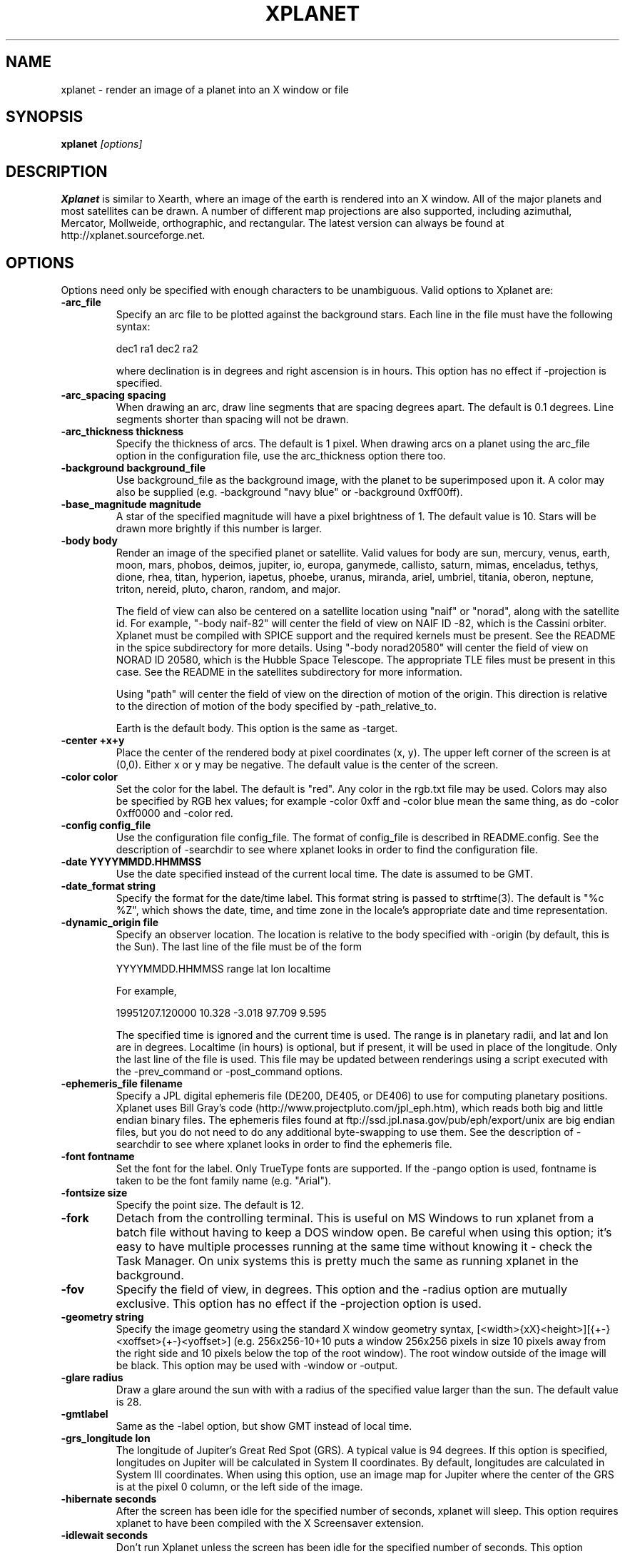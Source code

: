 .TH XPLANET 1
.\" NAME should be all caps, SECTION should be 1-8, maybe w/ subsection
.\" other parms are allowed: see man(7), man(1)
.SH NAME
xplanet \- render an image of a planet into an X window or file
.SH SYNOPSIS

.B xplanet
.I "[options]"

.SH DESCRIPTION
.B Xplanet 
is similar to Xearth, where an image of the earth is rendered into an
X window.  All of the major planets and most satellites can be drawn.
A number of different map projections are also supported, including
azimuthal, Mercator, Mollweide, orthographic, and rectangular.
The latest version can always be
found at http://xplanet.sourceforge.net.

.SH OPTIONS
Options need only be specified with enough characters to be
unambiguous.  Valid options to Xplanet are:

.TP
.B \-arc_file
Specify an arc file to be plotted against the background stars.  Each
line in the file must have the following syntax:
.nf
.sp
dec1 ra1 dec2 ra2
.sp
.fi
where declination is in degrees and right ascension is in hours.  This
option has no effect if \-projection is specified.

.TP
.B \-arc_spacing spacing
When drawing an arc, draw line segments that are spacing degrees
apart.  The default is 0.1 degrees.  Line segments shorter than
spacing will not be drawn.

.TP
.B \-arc_thickness thickness
Specify the thickness of arcs.  The default is 1 pixel.  When drawing
arcs on a planet using the arc_file option in the configuration file,
use the arc_thickness option there too.

.TP
.B \-background background_file
Use background_file as the background image, with the planet to be
superimposed upon it.  A color may also be supplied (e.g. \-background
"navy blue" or \-background 0xff00ff).

.TP
.B \-base_magnitude magnitude
A star of the specified magnitude will have a pixel brightness of 1.
The default value is 10.  Stars will be drawn more brightly if this
number is larger.

.TP
.B \-body body
Render an image of the specified planet or satellite.  Valid values
for body are sun, mercury, venus, earth, moon, mars, phobos, deimos,
jupiter, io, europa, ganymede, callisto, saturn, mimas, enceladus,
tethys, dione, rhea, titan, hyperion, iapetus, phoebe, uranus,
miranda, ariel, umbriel, titania, oberon, neptune, triton, nereid,
pluto, charon, random, and major.  

The field of view can also be centered on a satellite location using
"naif" or "norad", along with the satellite id.  For example, "\-body
naif-82" will center the field of view on NAIF ID \-82, which is the
Cassini orbiter.  Xplanet must be compiled with SPICE support and the
required kernels must be present.  See the README in the spice
subdirectory for more details.  Using "\-body norad20580" will center
the field of view on NORAD ID 20580, which is the Hubble Space
Telescope.  The appropriate TLE files must be present in this case.
See the README in the satellites subdirectory for more information.

Using "path" will center the field of view on the direction of motion
of the origin.  This direction is relative to the direction of motion
of the body specified by \-path_relative_to.

Earth is the default body.  This option is the same as \-target.

.TP
.B \-center +x+y
Place the center of the rendered body at pixel coordinates (x, y).
The upper left corner of the screen is at (0,0). Either x or y may be
negative.  The default value is the center of the screen.

.TP
.B \-color color
Set the color for the label.  The default is "red".  Any color in the
rgb.txt file may be used.  Colors may also be specified by RGB hex
values; for example \-color 0xff and \-color blue mean the same thing,
as do \-color 0xff0000 and \-color red.

.TP
.B \-config config_file
Use the configuration file config_file.  The format of config_file is
described in README.config.  See the description of \-searchdir to see
where xplanet looks in order to find the configuration file.

.TP
.B \-date YYYYMMDD.HHMMSS
Use the date specified instead of the current local time.  The date is
assumed to be GMT.

.TP
.B \-date_format string
Specify the format for the date/time label.  This format string is
passed to strftime(3).  The default is "%c %Z", which shows the date,
time, and time zone in the locale's appropriate date and time
representation.

.TP
.B \-dynamic_origin file
Specify an observer location.  The location is relative to the body
specified with \-origin (by default, this is the Sun).  The last line
of the file must be of the form
.nf
.sp
YYYYMMDD.HHMMSS range lat lon localtime
.sp
.fi
For example,
.nf
.sp
19951207.120000     10.328   \-3.018   97.709    9.595
.sp
.fi
The specified time is ignored and the current time is used.  The range
is in planetary radii, and lat and lon are in degrees.  Localtime (in
hours) is optional, but if present, it will be used in place of the
longitude.  Only the last line of the file is used.  This file may be
updated between renderings using a script executed with the
\-prev_command or \-post_command options.

.TP
.B \-ephemeris_file filename
Specify a JPL digital ephemeris file (DE200, DE405, or DE406) to use
for computing planetary positions.  Xplanet uses Bill Gray's code
(http://www.projectpluto.com/jpl_eph.htm), which reads both big and
little endian binary files.  The ephemeris files found at
ftp://ssd.jpl.nasa.gov/pub/eph/export/unix are big endian files, but
you do not need to do any additional byte-swapping to use them.  See
the description of \-searchdir to see where xplanet looks in order to
find the ephemeris file.

.TP
.B \-font fontname 
Set the font for the label.  Only TrueType fonts are supported.  If
the \-pango option is used, fontname is taken to be the font family
name (e.g. "Arial").

.TP
.B \-fontsize size 
Specify the point size.  The default is 12.

.TP
.B \-fork
Detach from the controlling terminal.  This is useful on MS Windows to
run xplanet from a batch file without having to keep a DOS window
open.  Be careful when using this option; it's easy to have multiple
processes running at the same time without knowing it - check the Task
Manager.  On unix systems this is pretty much the same as running
xplanet in the background.

.TP
.B \-fov
Specify the field of view, in degrees.  This option and the \-radius
option are mutually exclusive.  This option has no effect if the
\-projection option is used.

.TP
.B \-geometry string
Specify the image geometry using the standard X window geometry
syntax, [<width>{xX}<height>][{+-}<xoffset>{+-}<yoffset>]
(e.g. 256x256-10+10 puts a window 256x256 pixels in size 10 pixels
away from the right side and 10 pixels below the top of the root
window).  The root window outside of the image will be black.  This
option may be used with \-window or \-output.

.TP
.B \-glare radius
Draw a glare around the sun with with a radius of the specified value
larger than the sun.  The default value is 28.

.TP
.B \-gmtlabel
Same as the \-label option, but show GMT instead of local time.

.TP
.B \-grs_longitude lon
The longitude of Jupiter's Great Red Spot (GRS).  A typical value is
94 degrees.  If this option is specified, longitudes on Jupiter will
be calculated in System II coordinates.  By default, longitudes are
calculated in System III coordinates.  When using this option, use an
image map for Jupiter where the center of the GRS is at the pixel 0
column, or the left side of the image.

.TP
.B \-hibernate seconds
After the screen has been idle for the specified number of seconds,
xplanet will sleep.  This option requires xplanet to have been
compiled with the X Screensaver extension.

.TP
.B \-idlewait seconds
Don't run Xplanet unless the screen has been idle for the specified
number of seconds.  This option requires xplanet to have been compiled
with the X Screensaver extension.

.TP
.B \-interpolate_origin_file
This option is only useful in conjunction with \-origin_file.  It
computes the observer position at the current time by interpolating
between values specified in the origin file.  This is useful if you
have spacecraft positions tabulated in an origin file, but want a real
time view.

.TP
.B \-jdate Julian date
Use the specified Julian date instead of the current local time.

.TP
.B \-label
Display a label in the upper right corner.

.TP
.B \-labelpos
Specify the location of the label using the standard X window geometry
syntax.  The default position is "-15+15", or 15 pixels to the left
and below the top right corner of the display.  This option implies
\-label. 

.TP
.B \-label_body body
Use the specified body to calculate the sub-observer, sub-solar, and
illumination values in the label.  This is useful with the \-separation
option.

.TP
.B \-label_string
Specify the text of the first line of the label.  By default, it says
something like "Looking at Earth".  Any instances of %t will be
replaced by the target name, and any instances of %o will be replaced
by the origin name.

.TP
.B \-latitude latitude
Render the target body as seen from above the specified latitude (in
degrees).  The default value is 0.  

.TP
.B \-light_time
Account for the time it takes for light to travel from the target body
to the observer.  The default is to ignore the effects of light time.

.TP
.B \-localtime localtime
Place the observer above the longitude where the local time is the
specified value.  0 is midnight and 12 is noon.

.TP
.B \-log_magstep step
Increase the brightness of a star by 10^step for each integer decrease
in magnitude.  The default value is 0.4.  This means that a star of
magnitude 2 is 10^0.4 (about 2.5) times brighter than a star of
magnitude 3.  A larger number makes stars brighter.

.TP
.B \-longitude longitude 
Place the observer above the specified longitude (in degrees).
Longitude is positive going east, negative going west (for the earth
and moon), so for example Los Angeles is at \-118 or 242.  The default
value is 0.

.TP
.B \-make_cloud_maps
If there is an entry in the config file for cloud_map, xplanet will
output a day and night image with clouds overlaid and then exit.  The
images will be created in the directory specified by \-tmpdir, or in
the current directory if \-tmpdir is not used.  The names of the output
images default to day_clouds.jpg and night_clouds.jpg, but may be
changed by the \-output option.  If "\-output filename.extension" is
specified, the output images will be named "day_filename.extension"
and "night_filename.extension".  The dimensions of the output images
are the same as the day image.

.TP
.B \-marker_file
Specify a file containing user defined marker data to display against
the background stars. The format of each line is generally
declination, right ascension, string, as in the example below:
.nf
.sp
\-16.7161 6.7525 "Sirius"
.sp
.fi
For additional options which may be specified, see the marker_file
entry in README.config.  This option has no effect if \-projection is
specified.  This option is not meant for city markers; for that use
the marker_file option in the configuration file.

.TP
.B \-markerbounds filename
Write coordinates of the bounding box for each marker to filename.
This might be useful if you're using xplanet to make imagemaps for web
pages.  Each line looks like:
.nf
.sp
204,312 277,324 Los Angeles
.sp
.fi
where the coordinates are for the upper left and lower right corners
of the box.  This file gets rewritten every time xplanet renders its
image.

.TP
.B \-north north_type
This option rotates the image so that the top points to north_type.
Valid values for north_type are:
.nf
.sp
body:        body's north pole
galactic:    galactic north pole
orbit:       body's orbital north pole (perpendicular to the orbit plane)
path:        origin's velocity vector  (also see \-path_relative_to option)
separation:  perpendicular to the line of sight and the
	     target-separation target line (see \-separation option)
.sp
.fi
The default value is "body".

.TP
.B \-num_times num_times
Run num_times before exiting.  The default is to run indefinitely.

.TP
.B \-origin body
Place the observer at the center of the specified body.  Valid values
are the same as for \-target.  In addition, "above", "below", or
"system" may be specified.  Using "above" or "below" centers the view
on the body's primary and the field of view is large enough to show
the body's orbit.  Using "system" places the observer at the center of
a random body in the same system as the target body.  Two bodies are
in the same system if one of the following is true:
.nf
.sp
 1) target and origin have same primary
 2) target is origin's primary
 3) origin is target's primary
.sp
.fi
If the body name is preceded by a dash, the observer is placed on the
opposite side of the target from the specified body at a distance
equal to the distance between the target and body.  For example,
\-target earth \-origin sun places the observer at the center of the
sun.  If \-target earth \-origin \-sun is used, the observer is placed on
a line connecting the centers of the earth and sun at a distance of 1
AU farther from the sun than the earth.

.TP
.B \-origin_file origin_file
Specify a list of observer positions in origin_file.  The positions
are relative to the body specified with \-origin (by default, this is
the Sun).  Each line should be of the form
.nf
.sp
YYYYMMDD.HHMMSS range lat lon localtime
.sp
.fi
For example,
.nf
.sp
19951207.120000     10.328   \-3.018   97.709    9.595
.sp
.fi
Range is in planetary radii, and lat and lon are in degrees.  The date
is the only required value.  If the localtime (in hours) is supplied,
it will be used in place of the longitude.  For each line in the
origin file, the observer is placed at the specified position,
relative to the body specified with \-origin.  This option is useful
for showing spacecraft flybys or orbiting around a planet.  Any line
with a # in the first column is ignored.

.TP
.B \-output filename
Output to a file instead of rendering to a window.  The file format is
taken from the extension. Currently .gif, .jpg, .ppm, .png, and .tiff
images can be created, if xplanet has been compiled with the
appropriate libraries.  The image size defaults to 512 by 512 pixels
but this may be changed by the \-geometry flag. If used with the
\-num_times option, each output file will be numbered sequentially.

.TP
.B \-output_map filename
Output the intermediate rectangular map that is created in the process
of rendering the final image.  It will have the same dimensions as the
default day map.

.TP
.B \-output_start_index index
Start numbering output files at index.  The default is 0.

.TP
.B \-pango
Use the Pango (http://www.pango.org) library for rendering
internationalized text. Pango uses Unicode for all of its encoding,
and will eventually support output in all the worlds major languages.
If xplanet has not been compiled with this library this option will be
ignored.  There appear to be memory leaks in the pango library, so I
don't recommend letting xplanet run indefinitely with this option.

.TP
.B \-path_relative_to body
Only used with \-north path or \-target path.  The origin's velocity
vector is calculated relative to the specified body.  By default, this
is the Sun.

.TP
.B \-post_command command
.TP
.B \-prev_command command
Run command either before or after each time xplanet renders an image.
On MS Windows, you may need to use unix-style paths.  For example:
.nf
.sp
xplanet.exe \-prev_command ./prev.bat
.sp
.fi

.TP
.B \-print_ephemeris
Print the heliocentric rectangular equatorial coordinates (J2000) for
each body xplanet knows about, and then exit.

.TP
.B \-projection projection_type
The projection type may be one of ancient, azimuthal, bonne,
equal_area, gnomonic, hemisphere, lambert, mercator, mollweide,
orthographic, peters, polyconic, rectangular, or tsc.  The default is
no projection.  Multiple bodies will not be shown if this option is
specified, although shadows will still be drawn.

.TP
.B \-proj_param value
Pass additional parameters for some projections.  The only projections
that use this option at present are the Bonne, Gnomonic, and Mercator
projections.  The Bonne projection is conformal at the specified
latitude.  Higher values lead to a thinner heart shape.  The default
is 50 degrees.  The Gnomonic and Mercator projections use the
specified latitude as the boundaries of the projection.  The defaults
are 45 and 80 degrees, respectively.  This option may be used more
than once for future projections that require additional parameters.
Only the first value is used at present.

.TP
.B \-quality quality
This option is only used when creating JPEG images.  The quality can
range from 0 to 100.  The default value is 80.

.TP
.B \-radius radius 
Specify the radius of the globe as a percent of the screen height.
The default value is 45% of the screen height.  When drawing Saturn,
the radius value applies to the radius of the outer ring.

.TP
.B \-random
Place the observer above a random latitude and longitude.

.TP
.B \-range range
Render the globe as seen from a distance of range from the planet's
center, in units of the planetary radius.  The default value is 1000.
Note that if you use very close ranges the field of view of the screen
can be greater than 180 degrees!  If you want an "up close" image use
the -radius option.

.TP
.B \-rotate angle 
Rotate the globe by angle degrees counterclockwise so that north (as
defined by the \-north argument) isn't at the top.  The default value
is 0.  My friends in the Southern Hemisphere can use \-rotate 180 to
make the earth look like it should!  For non-orthographic projections,
the globe is rotated and then projected, if that helps you visualize
what to expect.

.TP
.B \-save_desktop_file
On Microsoft Windows and Mac OS X, xplanet creates an intermediate
image file which is used to set the desktop.  This file will be
created in the \-tmpdir directory.  By default, this image is removed
after the desktop has been set.  Specifying this option will leave the
file in place.

.TP
.B \-searchdir directory
Any files used by xplanet should be placed in one of the following
directories depending on its type: "arcs", "config", "ephemeris",
"fonts", "images", "markers", "origin", "satellites", or "stars".  By
default, xplanet will look for a file in the following order:
.nf
.sp
The current directory
searchdir
subdirectories of searchdir
subdirectories of xplanet (if it exists in the current directory)
subdirectories of ${HOME}/.xplanet on X11
subdirectories of ${HOME}/Library/Xplanet on Mac OS X
subdirectories of DATADIR/xplanet
.sp
.fi
DATADIR is set at compile time and defaults to /usr/local/share.

.TP
.B \-separation body:dist
Place the observer at a location where the target body and the
separation body are dist degrees apart.  For example "\-target earth
\-separation moon:-3" means place the observer at a location where the
moon appears 3 degrees to the left of the earth.

.TP
.B \-spice_ephemeris index
Use SPICE kernels to compute the position of the named body.  The
index is the naif ID code (e.g. 599 for Jupiter).  The \-spice_file
option must be used to supply the names of the kernel files.  This
option may be used more than once for different bodies.

.TP
.B \-spice_file spice_file
Specify a file containing a list of objects to display.  A file
containing a list of SPICE kernels to read named spice_file.krn must exist
along with spice_file.  See the README in the "spice" subdirectory for
more information.

.TP
.B \-starfreq frequency
Fraction of background pixels that will be colored white.  The default
value is 0.001.  This option is only meaningful with the azimuthal,
mollweide, orthographic, and peters projections.

.TP
.B \-starmap starmap
Use starmap to draw the background stars.  This file should be a text
file where each line has the following format:
.nf
.sp
Declination, Right Ascension, Magnitude
.sp
.fi
where Declination is in decimal degrees and Right Ascension is in
decimal hours.  For example, the entry for Sirius is
.nf
.sp
\-16.7161  6.7525 \-1.46
.sp
.fi
See the description of \-searchdir to see where xplanet looks in order
to find the star map.

.TP
.B \-target target
Same as \-body.

.TP
.B \-tt
Use terrestrial time instead of universal time.  The two differ
slightly due to the non-uniform rotation of the earth.  The default is
to use universal time.

.TP
.B \-timewarp
As in xearth, scale the apparent rate at which time progresses by
factor.  The default is 1.

.TP
.B \-tmpdir tmpdir
Specify a directory that xplanet will use to place images created
using \-make_cloud_maps.  On Microsoft Windows, xplanet will write
a bitmap file called xplanet.bmp to the specified directory.  The
default is the result of the GetWindowsDirectory call (C:\WINDOWS on
Win95).  On Mac OS X, xplanet will create an intermediate PNG file in
order to set the background.  The default value is /tmp.  On Windows
and Mac OS X, the intermediate file will be removed unless the
\-save_desktop_file option is specified.

.TP
.B \-transparency
Update the background pixmap for transparent Eterms and aterms.  This
option only works under X11.

.TP
.B \-transpng filename
Same as the \-output option, except set the background to be
transparent when writing a PNG file.  

.TP
.B \-utclabel
Same as \-gmtlabel.

.TP
.B \-verbosity level
.nf
.sp
level      output
< 0        only fatal error messages
0          non-fatal warning messages
1          basic information        
2          basic diagnostics        
3          more detailed diagnostics
4          very detailed diagnostics
.sp
.fi
The default value is 0.

.TP
.B \-version
Display current version information, along with a list of compile-time
options that xplanet supports.

.TP
.B \-vroot
Render the image to the virtual root window.  Some window managers use
one big window that sits over the real root window as their background
window.  Xscreensaver uses a virtual root window to cover the screen
as well.

.TP
.B \-wait wait
Update every wait seconds.

.TP
.B \-window
Render the image to its own X window.  The size defaults to 512 by 512
pixels but this may be set by the \-geometry flag.

.TP
.B \-window-id ID
When using the X11 windowing system, draw to the window with the
specified ID. 

.TP
.B \-window_title title
Set the window's title to title.  This option implies \-window.

.TP
.B \-XID ID
Same as -window-id.

.TP
.B \-xscreensaver
Same as \-vroot.

